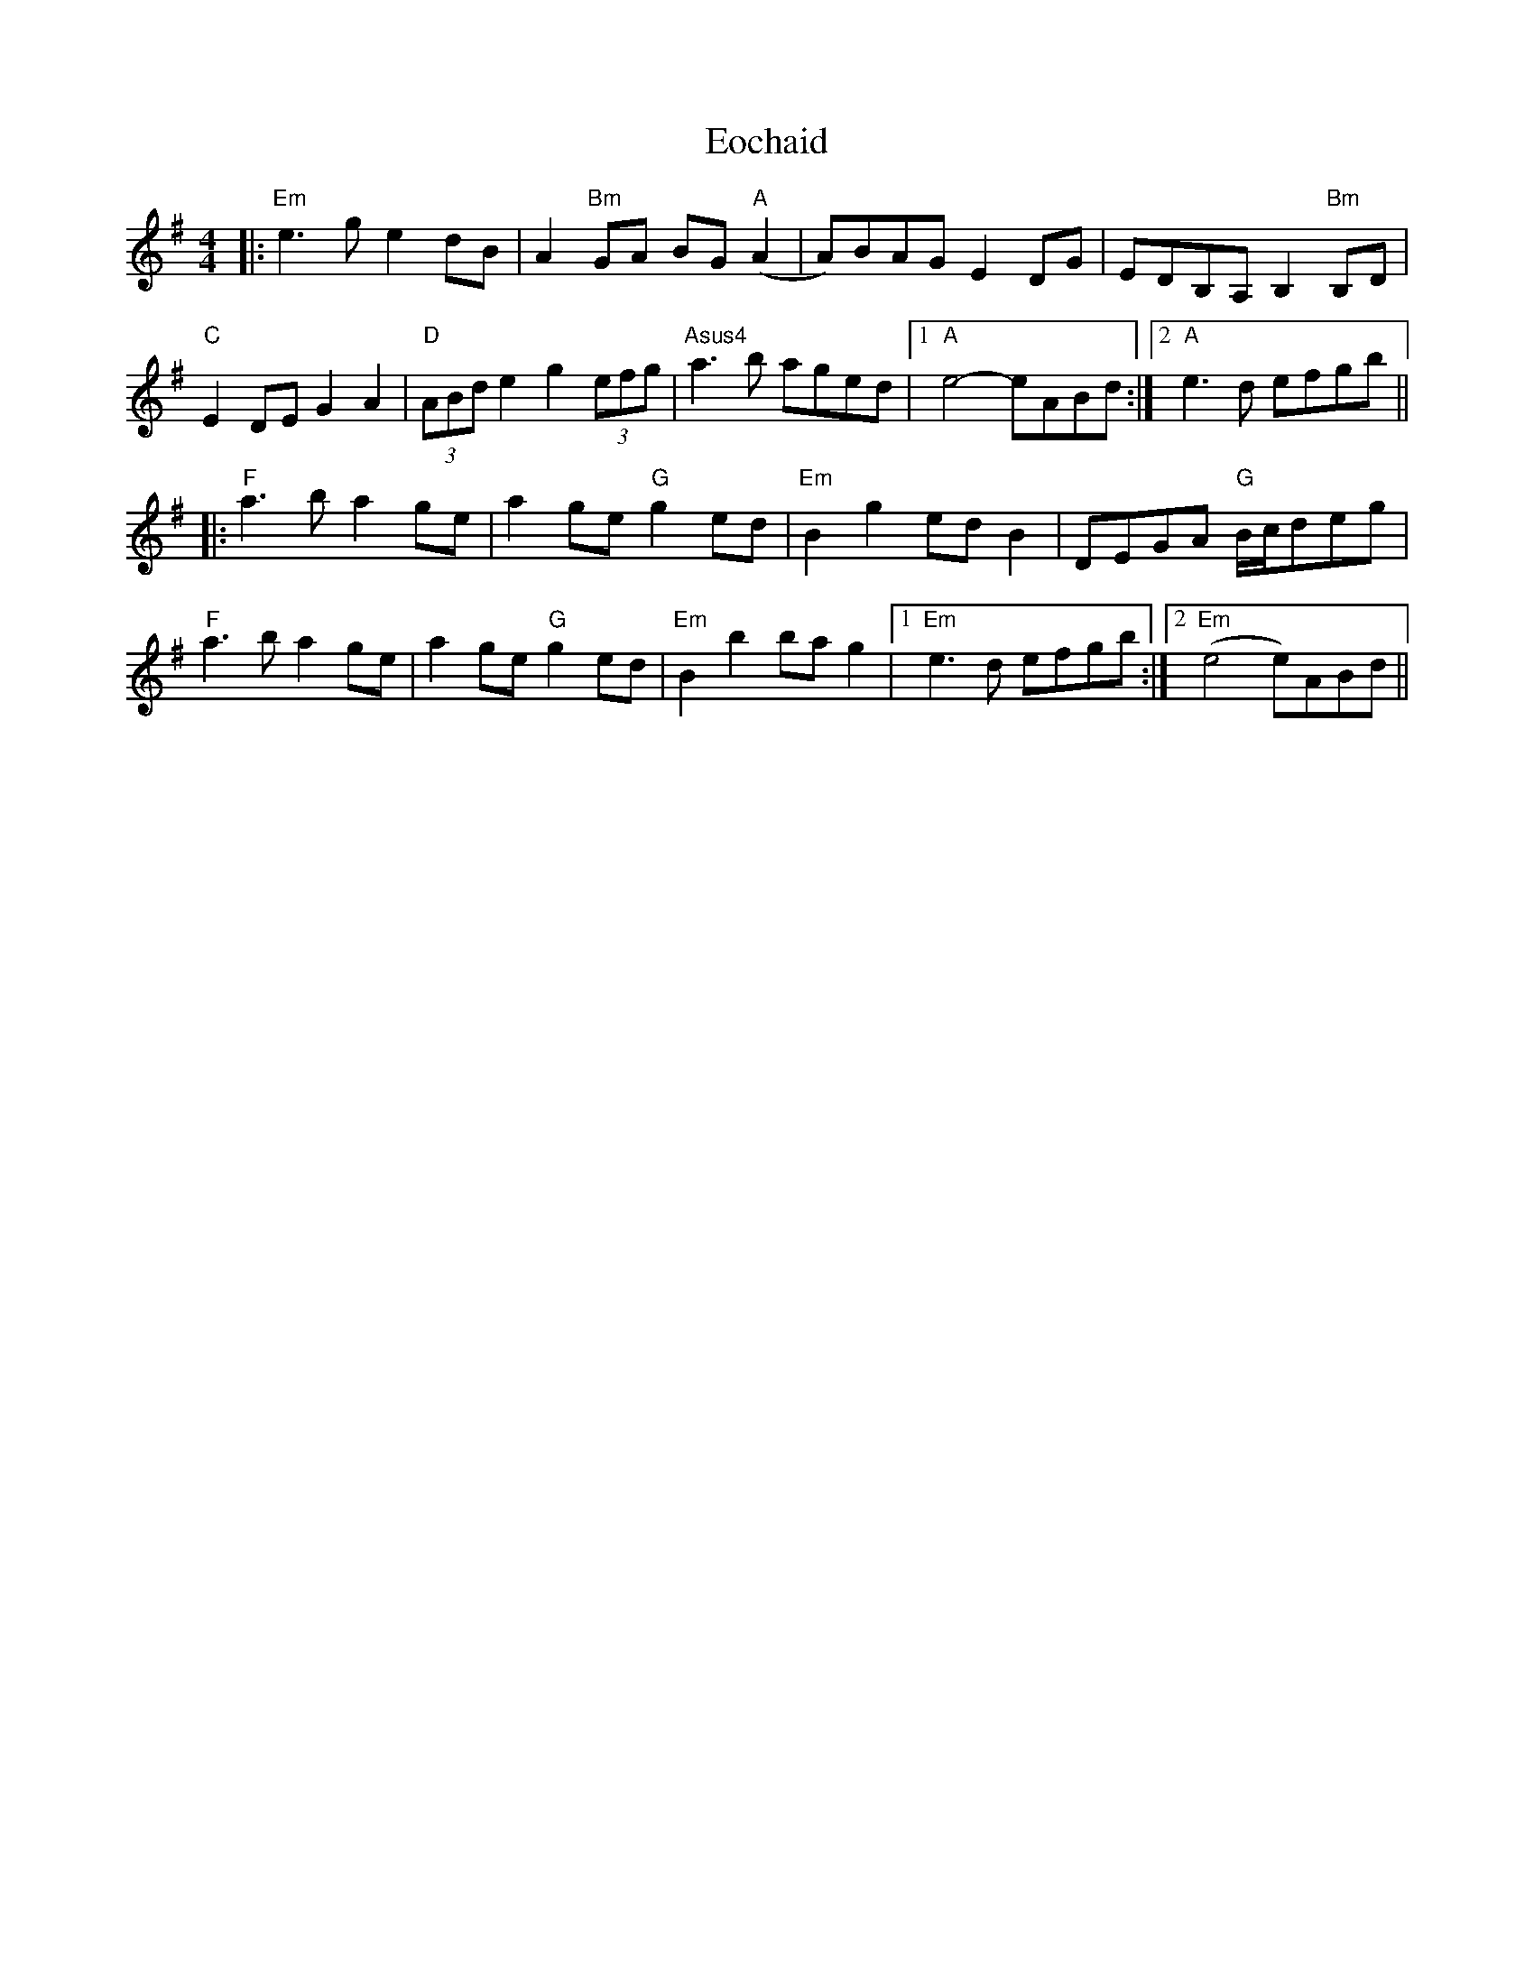 X: 11992
T: Eochaid
R: reel
M: 4/4
K: Eminor
|:"Em"e3g e2dB|A2"Bm"GA BG"A"(A2|A)BAG E2DG|EDB,A, B,2 "Bm"B,D|
"C"E2DE G2A2|"D"(3ABd e2 g2(3efg|"Asus4"a3b aged|1 "A"e4- eABd:|2 "A"e3d efgb||
|:"F"a3b a2ge|a2ge "G"g2ed|"Em"B2g2 edB2|DEGA "G"B/c/deg|
"F"a3b a2ge|a2ge "G"g2ed|"Em"B2b2 bag2|1 "Em"e3d efgb:|2 "Em"(e4 e)ABd||

